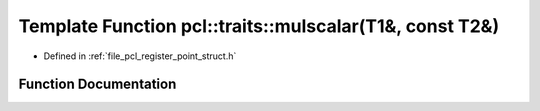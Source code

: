 .. _exhale_function_register__point__struct_8h_1a13db6d0ebc5ec573b40d3cb909ccc9dc:

Template Function pcl::traits::mulscalar(T1&, const T2&)
========================================================

- Defined in :ref:`file_pcl_register_point_struct.h`


Function Documentation
----------------------


.. doxygenfunction:: pcl::traits::mulscalar(T1&, const T2&)
